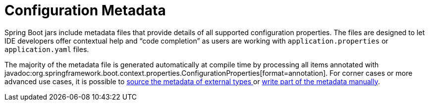 [appendix]
[[appendix.configuration-metadata]]
= Configuration Metadata

Spring Boot jars include metadata files that provide details of all supported configuration properties.
The files are designed to let IDE developers offer contextual help and "`code completion`" as users are working with `application.properties` or `application.yaml` files.

The majority of the metadata file is generated automatically at compile time by processing all items annotated with javadoc:org.springframework.boot.context.properties.ConfigurationProperties[format=annotation].
For corner cases or more advanced use cases, it is possible to xref:configuration-metadata/annotation-processor.adoc#appendix.configuration-metadata.annotation-processor.automatic-metadata-generation.source[source the metadata of external types ] or xref:configuration-metadata/annotation-processor.adoc#appendix.configuration-metadata.annotation-processor.adding-additional-metadata[write part of the metadata manually].
